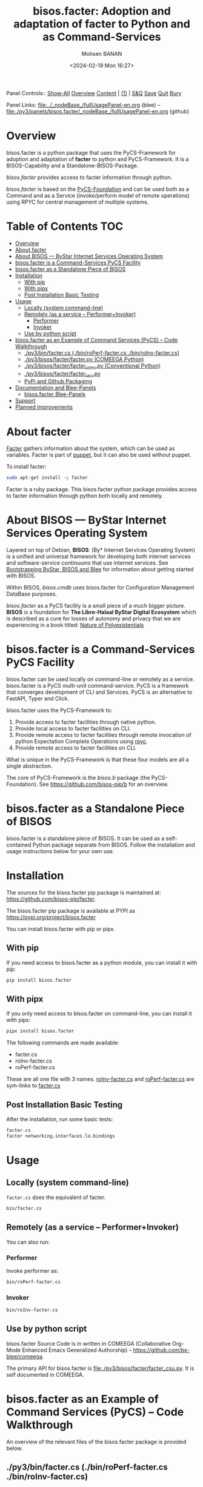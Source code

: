 #+title: bisos.facter:  Adoption and adaptation of facter to Python and as Command-Services
#+DATE: <2024-02-19 Mon 16:27>
#+AUTHOR: Mohsen BANAN
#+OPTIONS: toc:4

Panel Controls:: [[elisp:(show-all)][Show-All]]  [[elisp:(org-shifttab)][Overview]]  [[elisp:(progn (org-shifttab) (org-content))][Content]] | [[elisp:(delete-other-windows)][(1)]] | [[elisp:(progn (save-buffer) (kill-buffer))][S&Q]] [[elisp:(save-buffer)][Save]] [[elisp:(kill-buffer)][Quit]] [[elisp:(bury-buffer)][Bury]]

Panel Links:  [[file:../_nodeBase_/fullUsagePanel-en.org]] (blee) -- [[file:./py3/panels/bisos.facter/_nodeBase_/fullUsagePanel-en.org]] (github)

* Overview
bisos.facter is a python package that uses the PyCS-Framework for adoption and
adaptation of *facter* to python and PyCS-Framework. It is a BISOS-Capability and
a Standalone-BISOS-Package.

/bisos.facter/ provides access to facter information through python.

/bisos.facter/ is based on the [[https://github.com/bisos-pip/b][PyCS-Foundation]] and can be used both as a Command and
as a Service (invoke/perform model of remote operations) using RPYC for central
management of multiple systems.


* Table of Contents     :TOC:
- [[#overview][Overview]]
- [[#about-facter][About facter]]
- [[#about-bisos-----bystar-internet-services-operating-system][About BISOS --- ByStar Internet Services Operating System]]
- [[#bisosfacter-is-a-command-services-pycs-facility][bisos.facter is a Command-Services PyCS Facility]]
- [[#bisosfacter-as-a-standalone-piece-of-bisos][bisos.facter as a Standalone Piece of BISOS]]
- [[#installation][Installation]]
  - [[#with-pip][With pip]]
  - [[#with-pipx][With pipx]]
  - [[#post-installation-basic-testing][Post Installation Basic Testing]]
- [[#usage][Usage]]
  - [[#locally-system-command-line][Locally (system command-line)]]
  - [[#remotely-as-a-service----performerinvoker][Remotely (as a service -- Performer+Invoker)]]
    - [[#performer][Performer]]
    - [[#invoker][Invoker]]
  - [[#use-by-python-script][Use by python script]]
- [[#bisosfacter-as-an-example-of-command-services-pycs----code-walkthrough][bisos.facter as an Example of Command Services (PyCS) -- Code Walkthrough]]
  - [[#py3binfactercs--binroperf-factercs--binroinv-factercs][./py3/bin/facter.cs  (./bin/roPerf-facter.cs  ./bin/roInv-facter.cs)]]
  - [[#py3bisosfacterfacterpy-comeega-python][./py3/bisos/facter/facter.py (COMEEGA Python)]]
  - [[#py3bisosfacterfacter_convpy-conventional-python][./py3/bisos/facter/facter_conv.py (Conventional Python)]]
  - [[#py3bisosfacterfacter_csupy][./py3/bisos/facter/facter_csu.py]]
  - [[#pypi-and-github-packaging][PyPi and Github Packaging]]
- [[#documentation-and-blee-panels][Documentation and Blee-Panels]]
  - [[#bisosfacter-blee-panels][bisos.facter Blee-Panels]]
- [[#support][Support]]
- [[#planned-improvements][Planned Improvements]]

* About facter

[[https://www.puppet.com/docs/puppet/7/facter.html][Facter]] gathers information about the system, which can be used as variables.
Facter is part of [[https://www.puppet.com/][puppet]], but it can also be used without puppet.

To install facter:

#+begin_src bash
sudo apt-get install -y facter
#+end_src

Facter is a ruby package. This bisos.facter python package provides access to
facter information through python both locally and remotely.

* About BISOS --- ByStar Internet Services Operating System

Layered on top of Debian, *BISOS*: (By* Internet Services Operating System) is a
unified and universal framework for developing both internet services and
software-service continuums that use internet services. See [[https://github.com/bxGenesis/start][Bootstrapping
ByStar, BISOS and Blee]] for information about getting started with BISOS.

Within BISOS, [[bisos.cmdb]] uses bisos.facter for Configuration Management DataBase
purposes.

/bisos.facter/ as a PyCS facility is a small piece of a much bigger picture. *BISOS*
is a foundation for *The Libre-Halaal ByStar Digital Ecosystem* which is described
as a cure for losses of autonomy and privacy that we are experiencing in a book
titled: [[https://github.com/bxplpc/120033][Nature of Polyexistentials]]



* bisos.facter is a Command-Services PyCS Facility

bisos.facter can be used locally on command-line or remotely as a service.
bisos.facter is a PyCS multi-unit command-service.
PyCS is a framework that converges development of CLI and Services.
PyCS is an alternative to FastAPI, Typer and Click.

bisos.facter uses the PyCS-Framework to:

1) Provide access to facter facilities through native python.
2) Provide local access to facter facilities on CLI.
3) Provide remote access to facter facilities through remote invocation of
   python Expectation Complete Operations using [[https://github.com/tomerfiliba-org/rpyc][rpyc]].
4) Provide remote access to facter facilities on CLI.

What is unique in the PyCS-Framework is that these four models are all
a single abstraction.

The core of PyCS-Framework is the /bisos.b/ package (the PyCS-Foundation).
See https://github.com/bisos-pip/b for an overview.

* bisos.facter as a Standalone Piece of BISOS

bisos.facter is a standalone piece of BISOS. It can be used as a self-contained
Python package separate from BISOS. Follow the installation and usage
instructions below for your own use.


* Installation

The sources for the  bisos.facter pip package is maintained at:
https://github.com/bisos-pip/facter.

The bisos.facter pip package is available at PYPI as
https://pypi.org/project/bisos.facter

You can install bisos.facter with pip or pipx.

** With pip

If you need access to bisos.facter as a python module, you can install it with pip:

#+begin_src bash
pip install bisos.facter
#+end_src

** With pipx

If you only need access to bisos.facter on command-line, you can install it with pipx:

#+begin_src bash
pipx install bisos.facter
#+end_src

The following commands are made available:
- facter.cs
- roInv-facter.cs
- roPerf-facter.cs

These are all one file with 3 names. _roInv-facter.cs_ and _roPerf-facter.cs_ are sym-links to _facter.cs_

** Post Installation Basic Testing

After the installation, run some basic tests:

#+begin_src bash
facter.cs
facter networking.interfaces.lo.bindings
#+end_src


* Usage

** Locally (system command-line)

=facter.cs= does the equivalent of facter.

#+begin_src bash
bin/facter.cs
#+end_src

** Remotely (as a service -- Performer+Invoker)

You can also run:


*** Performer

Invoke performer as:

#+begin_src bash
bin/roPerf-facter.cs
#+end_src

*** Invoker

#+begin_src bash
bin/roInv-facter.cs
#+end_src

** Use by python script

bisos.facter Source Code is in written in COMEEGA (Collaborative Org-Mode Enhanced Emacs Generalized Authorship) -- https://github.com/bx-blee/comeega.

The primary API for bisos.facter is [[file:./py3/bisos/facter/facter_csu.py]]. It is self documented in COMEEGA.

* bisos.facter as an Example of Command Services (PyCS) -- Code Walkthrough

An overview of the relevant files of the bisos.facter package is provided below.

** ./py3/bin/facter.cs  (./bin/roPerf-facter.cs  ./bin/roInv-facter.cs)

The file [[file:./py3/bin/facter.cs]] is a CS-MU (Command-Services Multi-Unit).
It is fundamentally a boiler plate that has the main framework org-mode Dynamic Block and
which imports its commands from bisos.facter.facter_csu and bisos.banna.bannaPortNu modules.

** ./py3/bisos/facter/facter.py (COMEEGA Python)

The file [[file:./py3/bisos/facter/facter.py]] includes functions that run a sub-process with "facter --json",
obtain the json result as a collection of namedtuples. This can then be subjected to caching and
then retrieved based on string representations mapping to namedtuples.

** ./py3/bisos/facter/facter_conv.py (Conventional Python)

The file [[file:./py3/bisos/facter/facter_conv.py]] is same as  [[file:./py3/bisos/facter/facter.py]]
without use of COMEEGA. Without Emacs, it is not easy to read the COMEEGA files and some people
prefer not to use or know about COMEEGA. In such situations facter_conv.py can be considered as
conventional sample code.

** ./py3/bisos/facter/facter_csu.py

The file [[file:./py3/bisos/facter/facter_csu.py]] is a CS-U (Command-Services Unit).
It includes definitions of commands and their CLI params and args.

Implementation of commands in facter_csu.py rely on facilities provided in facter.py.

** PyPi and Github Packaging

All bisos-pip repos in the https://github.com/bisos-pip github organization follow the same structure.
They all have [[file:./py3/setup.py]] files that are driven by [[file:./py3/pypiProc.sh]].

The [[file:./py3/setup.py]] file is a series of consistent org-mode Dynamic Block
that automatically determine the module name and the installed and pypi revisions.

The [[file:./py3/pypiProc.sh]] uses setup.py and pushes to pypi when desired and
allows for isolated testing using pipx.

* Documentation and Blee-Panels

bisos.facter is part of ByStar Digital Ecosystem [[http://www.by-star.net]].

This module's primary documentation is in the form of Blee-Panels.
Additional information is also available in: [[http://www.by-star.net/PLPC/180047]]

** bisos.facter Blee-Panels

bisos.facter Blee-Panles are in ./panels directory.
From within Blee and BISOS these panles are accessible under the
Blee "Panels" menu.

See [[file:./py3/panels/_nodeBase_/fullUsagePanel-en.org]] for a starting point.

* Support

For support, criticism, comments and questions; please contact the
author/maintainer\\
[[http://mohsen.1.banan.byname.net][Mohsen Banan]] at:
[[http://mohsen.1.banan.byname.net/contact]]


* Planned Improvements

One material use of bisos.facter is to facilitate developement of an automated
Configuration Management DataBase (CMDB) as a centralized facility that
organizes information about system, including the relationships between
hardware, software, and networks. On a per-system base, bisos.facter can obtain
much of that information and through PyCS it can deliver that information
remotely to centralized CMDBs. In this context CMDBs generally function as
invokers and we need to facilitate ever present bisos.facter performers.

The CMDB invoker part is implemented as bisos.cmdb.

Each BISOS platform needs to run an instance under systemd.
I have done something similar to this for bisos.marmee.
That piece need to be absorbed.

# Local Variables:
# eval: (setq-local toc-org-max-depth 4)
# End:
